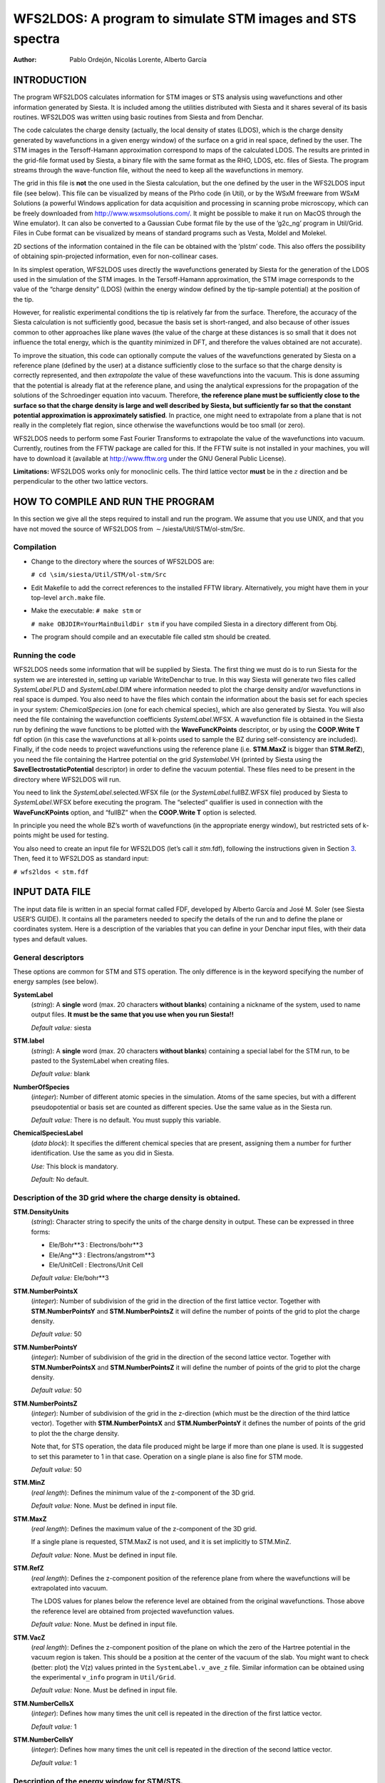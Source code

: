 .. _reference_wfs2ldos:


WFS2LDOS: A program to simulate STM images and STS spectra
**********************************************************

:author:   Pablo Ordejón, Nicolás Lorente, Alberto García

INTRODUCTION
============

The program WFS2LDOS calculates information for STM images or STS
analysis using wavefunctions and other information generated by Siesta.
It is included among the utilities distributed with Siesta and it shares
several of its basis routines. WFS2LDOS was written using basic routines
from Siesta and from Denchar.

The code calculates the charge density (actually, the local density of
states (LDOS), which is the charge density generated by wavefunctions in
a given energy window) of the surface on a grid in real space, defined
by the user. The STM images in the Tersoff-Hamann approximation
correspond to maps of the calculated LDOS. The results are printed in
the grid-file format used by Siesta, a binary file with the same format
as the RHO, LDOS, etc. files of Siesta. The program streams through the
wave-function file, without the need to keep all the wavefunctions in
memory.

The grid in this file is **not** the one used in the Siesta calculation,
but the one defined by the user in the WFS2LDOS input file (see below).
This file can be visualized by means of the Plrho code (in Util), or by
the WSxM freeware from WSxM Solutions (a powerful Windows application
for data acquisition and processing in scanning probe microscopy, which
can be freely downloaded from http://www.wsxmsolutions.com/. It might be
possible to make it run on MacOS through the Wine emulator). It can also
be converted to a Gaussian Cube format file by the use of the ’g2c_ng’
program in Util/Grid. Files in Cube format can be visualized by means of
standard programs such as Vesta, Moldel and Molekel.

2D sections of the information contained in the file can be obtained
with the ’plstm’ code. This also offers the possibility of obtaining
spin-projected information, even for non-collinear cases.

In its simplest operation, WFS2LDOS uses directly the wavefunctions
generated by Siesta for the generation of the LDOS used in the
simulation of the STM images. In the Tersoff-Hamann approximation, the
STM image corresponds to the value of the “charge density” (LDOS)
(within the energy window defined by the tip-sample potential) at the
position of the tip.

However, for realistic experimental conditions the tip is relatively far
from the surface. Therefore, the accuracy of the Siesta calculation is
not sufficiently good, becasue the basis set is short-ranged, and also
because of other issues common to other approaches like plane waves (the
value of the charge at these distances is so small that it does not
influence the total energy, which is the quantity minimized in DFT, and
therefore the values obtained are not accurate).

To improve the situation, this code can optionally compute the values of
the wavefunctions generated by Siesta on a reference plane (defined by
the user) at a distance sufficiently close to the surface so that the
charge density is correctly represented, and then *extrapolate* the
value of these wavefunctions into the vacuum. This is done assuming that
the potential is already flat at the reference plane, and using the
analytical expressions for the propagation of the solutions of the
Schroedinger equation into vacuum. Therefore, **the reference plane must
be sufficiently close to the surface so that the charge density is large
and well described by Siesta, but sufficiently far so that the constant
potential approximation is approximately satisfied**. In practice, one
might need to extrapolate from a plane that is not really in the
completely flat region, since otherwise the wavefunctions would be too
small (or zero).

WFS2LDOS needs to perform some Fast Fourier Transforms to extrapolate
the value of the wavefunctions into vacuum. Currently, routines from the
FFTW package are called for this. If the FFTW suite is not installed in
your machines, you will have to download it (available at
http://www.fftw.org under the GNU General Public License).

**Limitations:** WFS2LDOS works only for monoclinic cells. The third
lattice vector **must** be in the :math:`z` direction and be
perpendicular to the other two lattice vectors.

HOW TO COMPILE AND RUN THE PROGRAM
==================================

In this section we give all the steps required to install and run the
program. We assume that you use UNIX, and that you have not moved the
source of WFS2LDOS from :math:`\sim`/siesta/Util/STM/ol-stm/Src.

Compilation
-----------

-  Change to the directory where the sources of WFS2LDOS are:

   ``# cd \sim/siesta/Util/STM/ol-stm/Src``

-  Edit Makefile to add the correct references to the installed FFTW
   library. Alternatively, you might have them in your top-level
   ``arch.make`` file.

-  Make the executable: ``# make stm`` or

   ``# make OBJDIR=YourMainBuildDir stm`` if you have compiled Siesta in
   a directory different from Obj.

-  The program should compile and an executable file called stm should
   be created.

Running the code
----------------

WFS2LDOS needs some information that will be supplied by Siesta. The
first thing we must do is to run Siesta for the system we are interested
in, setting up variable WriteDenchar to true. In this way Siesta will
generate two files called *SystemLabel*.PLD and *SystemLabel*.DIM where
information needed to plot the charge density and/or wavefunctions in
real space is dumped. You also need to have the files which contain the
information about the basis set for each species in your system:
*ChemicalSpecies*.ion (one for each chemical species), which are also
generated by Siesta. You will also need the file containing the
wavefunction coefficients *SystemLabel*.WFSX. A wavefunction file is
obtained in the Siesta run by defining the wave functions to be plotted
with the **WaveFuncKPoints** descriptor, or by using the **COOP.Write
T** fdf option (in this case the wavefunctions at all k-points used to
sample the BZ during self-consistency are included). Finally, if the
code needs to project wavefunctions using the reference plane (i.e.
**STM.MaxZ** is bigger than **STM.RefZ**), you need the file containing
the Hartree potential on the grid *Systemlabel*.VH (printed by Siesta
using the **SaveElectrostaticPotential** descriptor) in order to define
the vacuum potential. These files need to be present in the directory
where WFS2LDOS will run.

You need to link the *SystemLabel*.selected.WFSX file (or the
*SystemLabel*.fullBZ.WFSX file) produced by Siesta to *SystemLabel*.WFSX
before executing the program. The “selected” qualifier is used in
connection with the **WaveFuncKPoints** option, and “fullBZ” when the
**COOP.Write T** option is selected.

In principle you need the whole BZ’s worth of wavefunctions (in the
appropriate energy window), but restricted sets of k-points might be
used for testing.

You also need to create an input file for WFS2LDOS (let’s call it
*stm*.fdf), following the instructions given in Section
`3 <#cap:input2>`__. Then, feed it to WFS2LDOS as standard input:

``# wfs2ldos < stm.fdf``

.. _cap:input2:

INPUT DATA FILE
===============

The input data file is written in an special format called FDF,
developed by Alberto Garcı́a and José M. Soler (see Siesta USER’S GUIDE).
It contains all the parameters needed to specify the details of the run
and to define the plane or coordinates system. Here is a description of
the variables that you can define in your Denchar input files, with
their data types and default values.

General descriptors
-------------------

These options are common for STM and STS operation. The only difference
is in the keyword specifying the number of energy samples (see below).

**SystemLabel**
   (*string*): A **single** word (max. 20 characters **without blanks**)
   containing a nickname of the system, used to name output files. **It
   must be the same that you use when you run Siesta!!**

   *Default value:* siesta

**STM.label**
   (*string*): A **single** word (max. 20 characters **without blanks**)
   containing a special label for the STM run, to be pasted to the
   SystemLabel when creating files.

   *Default value:* blank

**NumberOfSpecies**
   (*integer*): Number of different atomic species in the simulation.
   Atoms of the same species, but with a different pseudopotential or
   basis set are counted as different species. Use the same value as in
   the Siesta run.

   *Default value:* There is no default. You must supply this variable.

**ChemicalSpeciesLabel**
   (*data block*): It specifies the different chemical species that are
   present, assigning them a number for further identification. Use the
   same as you did in Siesta.

   *Use:* This block is mandatory.

   *Default:* No default.

Description of the 3D grid where the charge density is obtained.
----------------------------------------------------------------

**STM.DensityUnits**
   (*string*): Character string to specify the units of the charge
   density in output. These can be expressed in three forms:

   -  Ele/Bohr**3 : Electrons/bohr**3

   -  Ele/Ang**3 : Electrons/angstrom**3

   -  Ele/UnitCell : Electrons/Unit Cell

   *Default value:* Ele/bohr**3

**STM.NumberPointsX**
   (*integer*): Number of subdivision of the grid in the direction of
   the first lattice vector. Together with **STM.NumberPointsY** and
   **STM.NumberPointsZ** it will define the number of points of the grid
   to plot the charge density.

   *Default value:* 50

**STM.NumberPointsY**
   (*integer*): Number of subdivision of the grid in the direction of
   the second lattice vector. Together with **STM.NumberPointsX** and
   **STM.NumberPointsZ** it will define the number of points of the grid
   to plot the charge density.

   *Default value:* 50

**STM.NumberPointsZ**
   (*integer*): Number of subdivision of the grid in the z-direction
   (which must be the direction of the third lattice vector). Together
   with **STM.NumberPointsX** and **STM.NumberPointsY** it defines the
   number of points of the grid to plot the the charge density.

   Note that, for STS operation, the data file produced might be large
   if more than one plane is used. It is suggested to set this parameter
   to 1 in that case. Operation on a single plane is also fine for STM
   mode.

   *Default value:* 50

**STM.MinZ**
   (*real length*): Defines the minimum value of the z-component of the
   3D grid.

   *Default value:* None. Must be defined in input file.

**STM.MaxZ**
   (*real length*): Defines the maximum value of the z-component of the
   3D grid.

   If a single plane is requested, STM.MaxZ is not used, and it is set
   implicitly to STM.MinZ.

   *Default value:* None. Must be defined in input file.

**STM.RefZ**
   (*real length*): Defines the z-component position of the reference
   plane from where the wavefunctions will be extrapolated into vacuum.

   The LDOS values for planes below the reference level are obtained
   from the original wavefunctions. Those above the reference level are
   obtained from projected wavefunction values.

   *Default value:* None. Must be defined in input file.

**STM.VacZ**
   (*real length*): Defines the z-component position of the plane on
   which the zero of the Hartree potential in the vacuum region is
   taken. This should be a position at the center of the vacuum of the
   slab. You might want to check (better: plot) the V(z) values printed
   in the ``SystemLabel.v_ave_z`` file. Similar information can be
   obtained using the experimental ``v_info`` program in ``Util/Grid``.

   *Default value:* None. Must be defined in input file.

**STM.NumberCellsX**
   (*integer*): Defines how many times the unit cell is repeated in the
   direction of the first lattice vector.

   *Default value:* 1

**STM.NumberCellsY**
   (*integer*): Defines how many times the unit cell is repeated in the
   direction of the second lattice vector.

   *Default value:* 1

Description of the energy window for STM/STS.
---------------------------------------------

**STM.Emin**
   (*real energy*): Lower value of the energy window.

   *Default value:* -1.0 eV

**STM.Emax**
   (*real energy*): Upper value of the energy window.

   *Default value:* 1.0 eV

**STS.NumberOfPoints**
   (*integer*): Number of energy points in the above energy window at
   which to sample the LDOS. If this value is not specified, or if it is
   1, no STS calculation will be performed

   *Default value:* 1 (no STS calculation)

**STS.Broadening**
   (*real energy*): Standard width of the broadening function.

   *Default value:* 0.2 eV

**STS.Broadener**
   (*string*) Kind of broadening function. Not implemented yet.
   Currently only a gaussian function is offered.

   *Default value:* (“gaussian”)

.. _cap:output2:

OUTPUT FILES
============

In STM mode, the program produces a file which contains the value of the
charge density (which is actually the “local density of states”
integrated over the desired energy window), on the grid defined by the
user. In STS mode, the file uses the “spin” dimension to represent the
energy dimension.

***SystemLabel*.v_ave_z**
   : An ASCII file containing the V(z) profile of the electrostatic
   potential. Plotting the information in this file is useful to set
   appropriately **STM.Vacz** and **STM.RefZ**. Similar information can
   be obtained using the experimental ``v_info`` program in
   ``Util/Grid``.

***SystemLabel*.STM.LDOS**
   : In STM mode, it contains the value of the LDOS (all relevant spin
   components) at the grid defined by the user, in Siesta grid format.
   Can be plotted using WSxM and further processed by the
   ``Util/STM/simple-stm/plstm`` program.

***SystemLabel*.STS**
   : In STS mode, it contains the value of the LDOS at the grid defined
   by the user, for all the energies sampled in the energy window, in
   Siesta grid format. It can be processed in several ways, but
   currently there is only a example in ``Util/STM/simple-stm/plsts``.
   Only the “total charge” spin projection (as in the ’q’ option of
   ’plstm’) is stored.

***SystemLabel*.STS_AUX**
   : In STS mode, this ASCII auxiliary file contains the values of the
   energies used for sampling.

EXAMPLES
========

In directory ``\sim/siesta/Util/STM/ol-stm/Examples`` you will find two
examples: one for a “benzene molecule”, and another for a magnetic
monolayer of Cr, with spin-orbit interaction.
